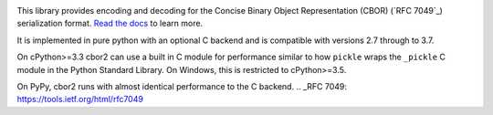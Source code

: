 .. image:: https://travis-ci.com/agronholm/cbor2.svg?branch=master
  :target: https://travis-ci.com/agronholm/cbor2
  :alt: Build Status
.. image:: https://coveralls.io/repos/github/agronholm/cbor2/badge.svg?branch=master
  :target: https://coveralls.io/github/agronholm/cbor2?branch=master
  :alt: Code Coverage
.. image:: https://readthedocs.org/projects/cbor2/badge/?version=latest
  :target: https://cbor2.readthedocs.io/en/latest/?badge=latest
  :alt: Documentation Status

This library provides encoding and decoding for the Concise Binary Object Representation (CBOR)
(`RFC 7049`_) serialization format. `Read the docs <https://cbor2.readthedocs.io/>`_ to learn more.

It is implemented in pure python with an optional C backend and is compatible with versions 2.7 through to 3.7.

On cPython>=3.3 cbor2 can use a built in C module for performance similar to how ``pickle``
wraps the ``_pickle`` C module in the Python Standard Library. On Windows, this is restricted to cPython>=3.5.

On PyPy, cbor2 runs with almost identical performance to the C backend.
.. _RFC 7049: https://tools.ietf.org/html/rfc7049
